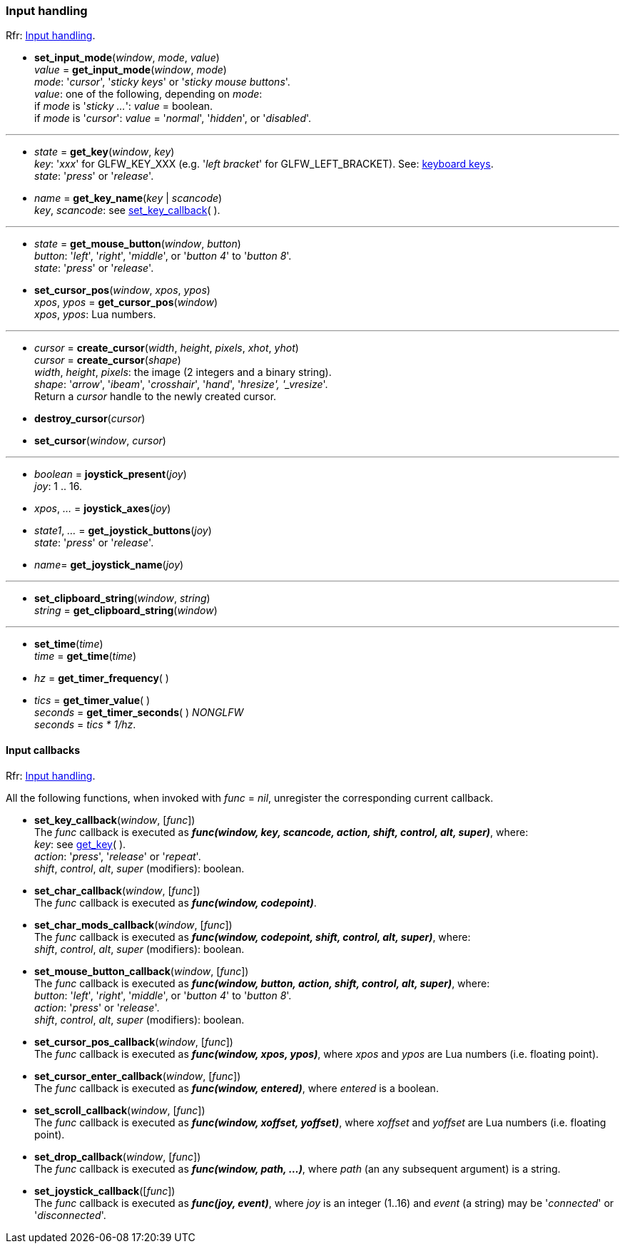 
=== Input handling

[small]#Rfr: link:http://www.glfw.org/docs/latest/group__input.html[Input handling].#

[[set_input_mode]]
* *set_input_mode*(_window_, _mode_, _value_) +
_value_ = *get_input_mode*(_window_, _mode_) +
[small]#_mode_: '_cursor_', '_sticky keys_' or '_sticky mouse buttons_'. +
_value_: one of the following, depending on _mode_: +
if _mode_ is '_sticky ..._': _value_ = boolean. +
if _mode_ is '_cursor_': _value_ = '_normal_', '_hidden_', or '_disabled_'.#

'''

[[get_key]]
* _state_ = *get_key*(_window_, _key_) +
[small]#_key_: '_xxx_' for GLFW_KEY_XXX (e.g. '_left bracket_' for GLFW_LEFT_BRACKET).
See: http://www.glfw.org/docs/latest/group__keys.html[keyboard keys]. +
_state_: '_press_' or '_release_'.#

[[get_key_name]]
* _name_ = *get_key_name*(_key_ | _scancode_) +
[small]#_key_, _scancode_: see <<set_key_callback, set_key_callback>>(&nbsp;).#

'''
[[get_mouse_button]]
* _state_ = *get_mouse_button*(_window_, _button_) +
[small]#_button_: '_left_', '_right_', '_middle_', or '_button 4_' to '_button 8_'. +
_state_: '_press_' or '_release_'.#


[[set_cursor_pos]]
* *set_cursor_pos*(_window_, _xpos_, _ypos_) +
_xpos_, _ypos_ = *get_cursor_pos*(_window_) +
[small]#_xpos_, _ypos_: Lua numbers.#

'''
[[create_cursor]]
* _cursor_ = *create_cursor*(_width_, _height_, _pixels_, _xhot_, _yhot_) +
_cursor_ = *create_cursor*(_shape_) +
[small]#_width_, _height_, _pixels_: the image (2 integers and a binary string). +
_shape_: '_arrow_', '_ibeam_', '_crosshair_', '_hand_', '_hresize', '_vresize_'. +
Return a _cursor_ handle to the newly created cursor.#

[[destroy_cursor]]
* *destroy_cursor*(_cursor_)

[[set_cursor]]
* *set_cursor*(_window_, _cursor_)

'''
[[joystick_present]]
* _boolean_ = *joystick_present*(_joy_) +
[small]#_joy_: 1 .. 16.#

[[joystick_axes]]
* _xpos_, _..._  = *joystick_axes*(_joy_)

[[get_joystick_buttons]]
* _state1_, _..._ = *get_joystick_buttons*(_joy_) +
[small]#_state_: '_press_' or '_release_'.#

[[get_joystick_name]]
* _name_= *get_joystick_name*(_joy_)


'''
[[set_clipboard_string]]
* *set_clipboard_string*(_window_, _string_) +
_string_ = *get_clipboard_string*(_window_)

'''
[[set_time]]
* *set_time*(_time_) +
_time_ = *get_time*(_time_)

[[get_timer_frequency]]
[[get_timer_value]]
* _hz_ = *get_timer_frequency*( ) +
* _tics_ = *get_timer_value*( ) +
_seconds_ = *get_timer_seconds*( ) _NONGLFW_ +
[small]#_seconds_ = _tics * 1/hz_.#

==== Input callbacks

[small]#Rfr: link:http://www.glfw.org/docs/latest/group__input.html[Input handling].#

All the following functions, when invoked with _func_ = _nil_, unregister the corresponding current callback.

[[set_key_callback]]
* *set_key_callback*(_window_, [_func_]) +
[small]#The _func_ callback is executed as 
*_func(window, key, scancode, action, shift, control, alt, super)_*, where: +
_key_: see <<get_key,get_key>>( ). +
_action_: '_press_', '_release_' or '_repeat_'. +
_shift_, _control_, _alt_, _super_ (modifiers): boolean.#

[[set_char_callback]]
* *set_char_callback*(_window_, [_func_]) +
[small]#The _func_ callback is executed as *_func(window, codepoint)_*.#

[[set_char_mods_callback]]
* *set_char_mods_callback*(_window_, [_func_]) +
[small]#The _func_ callback is executed as 
*_func(window, codepoint, shift, control, alt, super)_*, where: +
_shift_, _control_, _alt_, _super_ (modifiers): boolean.#

[[set_mouse_button_callback]]
* *set_mouse_button_callback*(_window_, [_func_]) +
[small]#The _func_ callback is executed as
*_func(window, button, action, shift, control, alt, super)_*, where: +
_button_: '_left_', '_right_', '_middle_', or '_button 4_' to '_button 8_'. +
_action_: '_press_' or '_release_'. +
_shift_, _control_, _alt_, _super_ (modifiers): boolean.#

[[set_cursor_pos_callback]]
* *set_cursor_pos_callback*(_window_, [_func_]) +
[small]#The _func_ callback is executed as *_func(window, xpos, ypos)_*, where _xpos_
and _ypos_ are Lua numbers (i.e. floating point).#

[[set_cursor_enter_callback]]
* *set_cursor_enter_callback*(_window_, [_func_]) +
[small]#The _func_ callback is executed as *_func(window, entered)_*, where 
_entered_ is a boolean.#

[[set_scroll_callback]]
* *set_scroll_callback*(_window_, [_func_]) +
[small]#The _func_ callback is executed as *_func(window, xoffset, yoffset)_*, where 
_xoffset_ and _yoffset_ are Lua numbers (i.e. floating point).#

[[set_drop_callback]]
* *set_drop_callback*(_window_, [_func_]) +
[small]#The _func_ callback is executed as *_func(window, path, ...)_*, where
_path_ (an any subsequent argument) is a string.#

[[set_joystick_callback]]
* *set_joystick_callback*([_func_]) +
[small]#The _func_ callback is executed as *_func(joy, event)_*, where 
_joy_ is an integer (1..16) and _event_ (a string) may be '_connected_' or '_disconnected_'.#

